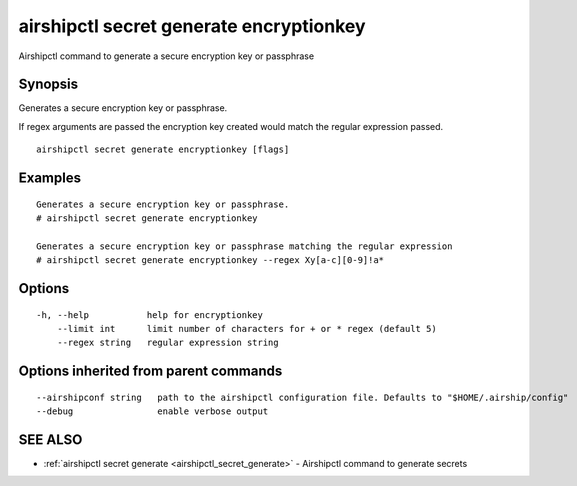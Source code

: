 .. _airshipctl_secret_generate_encryptionkey:

airshipctl secret generate encryptionkey
----------------------------------------

Airshipctl command to generate a secure encryption key or passphrase

Synopsis
~~~~~~~~


Generates a secure encryption key or passphrase.

If regex arguments are passed the encryption key created would match the regular expression passed.


::

  airshipctl secret generate encryptionkey [flags]

Examples
~~~~~~~~

::


  Generates a secure encryption key or passphrase.
  # airshipctl secret generate encryptionkey

  Generates a secure encryption key or passphrase matching the regular expression
  # airshipctl secret generate encryptionkey --regex Xy[a-c][0-9]!a*


Options
~~~~~~~

::

  -h, --help           help for encryptionkey
      --limit int      limit number of characters for + or * regex (default 5)
      --regex string   regular expression string

Options inherited from parent commands
~~~~~~~~~~~~~~~~~~~~~~~~~~~~~~~~~~~~~~

::

      --airshipconf string   path to the airshipctl configuration file. Defaults to "$HOME/.airship/config"
      --debug                enable verbose output

SEE ALSO
~~~~~~~~

* :ref:`airshipctl secret generate <airshipctl_secret_generate>` 	 - Airshipctl command to generate secrets


